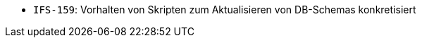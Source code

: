 // tag::release-2.1.0[]

// end::release-2.1.0[]


// tag::release-2.0.0[]

// end::release-2.0.0[]


// tag::release-1.8.0[]

// end::release-1.8.0[]


// tag::release-1.7.0[]

// end::release-1.7.0[]


// tag::release-1.6.0[]
- `IFS-159`: Vorhalten von Skripten zum Aktualisieren von DB-Schemas konkretisiert
// end::release-1.6.0[]